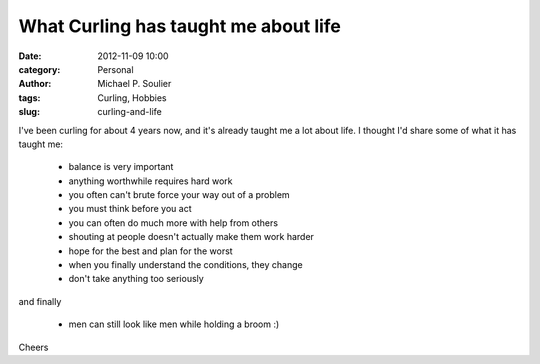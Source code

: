 What Curling has taught me about life
=====================================

:date: 2012-11-09 10:00
:category: Personal
:author: Michael P. Soulier
:tags: Curling, Hobbies
:slug: curling-and-life

I've been curling for about 4 years now, and it's already taught me a lot
about life. I thought I'd share some of what it has taught me:

    * balance is very important
    * anything worthwhile requires hard work
    * you often can't brute force your way out of a problem
    * you must think before you act
    * you can often do much more with help from others
    * shouting at people doesn't actually make them work harder
    * hope for the best and plan for the worst
    * when you finally understand the conditions, they change
    * don't take anything too seriously

and finally

    * men can still look like men while holding a broom :)

Cheers
